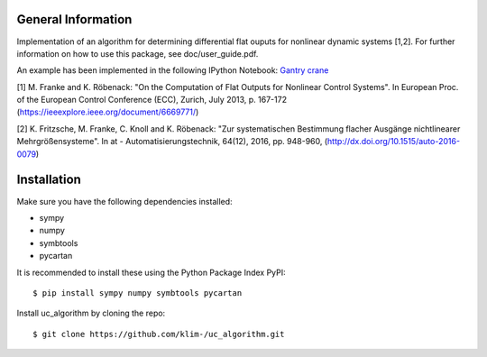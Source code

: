 General Information
===================
Implementation of an algorithm for determining differential flat ouputs
for nonlinear dynamic systems [1,2]. For further information on how
to use this package, see doc/user_guide.pdf.

An example has been implemented in the following IPython Notebook:
`Gantry crane <http://nbviewer.jupyter.org/github/klim-/uc_algorithm/blob/master/examples/gantry_crane_notebook/brueckenkran.ipynb>`_



[1] M. Franke and K. Röbenack: "On the Computation of Flat Outputs for Nonlinear Control Systems". In European Proc. of  the European Control Conference (ECC), Zurich, July 2013, p. 167-172 (https://ieeexplore.ieee.org/document/6669771/)

[2] K. Fritzsche, M. Franke, C. Knoll and K. Röbenack: "Zur systematischen Bestimmung flacher Ausgänge nichtlinearer Mehrgrößensysteme". In at - Automatisierungstechnik, 64(12), 2016, pp. 948-960, (http://dx.doi.org/10.1515/auto-2016-0079)


Installation
============
Make sure you have the following dependencies installed:

- sympy
- numpy
- symbtools
- pycartan

It is recommended to install these using the Python Package Index PyPI::

    $ pip install sympy numpy symbtools pycartan

Install uc_algorithm by cloning the repo::

    $ git clone https://github.com/klim-/uc_algorithm.git
